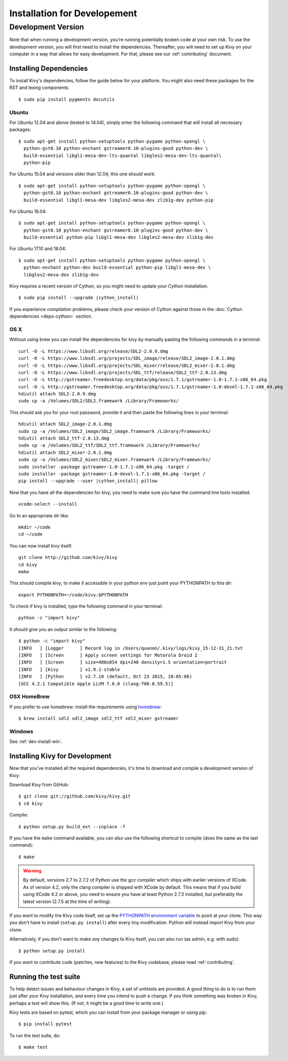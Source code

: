 
.. _installation_devel:

Installation for Developement
=============================

Development Version
-------------------
Note that when running a development version, you're running potentially broken code at
your own risk.
To use the development version, you will first need to install the
dependencies. Thereafter, you will need to set up Kivy on your computer
in a way that allows for easy development. For that, please see our
:ref:`contributing` document.

Installing Dependencies
~~~~~~~~~~~~~~~~~~~~~~~

To install Kivy's dependencies, follow the guide below for your platform. You
might also need these packages for the RST and lexing components::

    $ sudo pip install pygments docutils

Ubuntu
++++++

For Ubuntu 12.04 and above (tested to 14.04), simply enter the following command
that will install all necessary packages::

    $ sudo apt-get install python-setuptools python-pygame python-opengl \
      python-gst0.10 python-enchant gstreamer0.10-plugins-good python-dev \
      build-essential libgl1-mesa-dev-lts-quantal libgles2-mesa-dev-lts-quantal\
      python-pip

For Ubuntu 15.04 and versions older than 12.04, this one should work::

    $ sudo apt-get install python-setuptools python-pygame python-opengl \
      python-gst0.10 python-enchant gstreamer0.10-plugins-good python-dev \
      build-essential libgl1-mesa-dev libgles2-mesa-dev zlib1g-dev python-pip

For Ubuntu 16.04::

    $ sudo apt-get install python-setuptools python-pygame python-opengl \
      python-gst0.10 python-enchant gstreamer0.10-plugins-good python-dev \
      build-essential python-pip libgl1-mesa-dev libgles2-mesa-dev zlib1g-dev

For Ubuntu 17.10 and 18.04::

    $ sudo apt-get install python-setuptools python-pygame python-opengl \
      python-enchant python-dev build-essential python-pip libgl1-mesa-dev \
      libgles2-mesa-dev zlib1g-dev

Kivy requires a recent version of Cython, so you might need to update your
Cython installation.

.. parsed-literal::

    $ sudo pip install --upgrade |cython_install|

If you experience compilation problems, please check your version of Cython
against those in the :doc:`Cython dependencies <deps-cython>` section.

OS X
++++

Without using brew you can install the dependencies for kivy by
manually pasting the following commands in a terminal::

    curl -O -L https://www.libsdl.org/release/SDL2-2.0.9.dmg
    curl -O -L https://www.libsdl.org/projects/SDL_image/release/SDL2_image-2.0.1.dmg
    curl -O -L https://www.libsdl.org/projects/SDL_mixer/release/SDL2_mixer-2.0.1.dmg
    curl -O -L https://www.libsdl.org/projects/SDL_ttf/release/SDL2_ttf-2.0.13.dmg
    curl -O -L http://gstreamer.freedesktop.org/data/pkg/osx/1.7.1/gstreamer-1.0-1.7.1-x86_64.pkg
    curl -O -L http://gstreamer.freedesktop.org/data/pkg/osx/1.7.1/gstreamer-1.0-devel-1.7.1-x86_64.pkg
    hdiutil attach SDL2-2.0.9.dmg
    sudo cp -a /Volumes/SDL2/SDL2.framework /Library/Frameworks/

This should ask you for your root password, provide it and then paste
the following lines in your terminal:

.. parsed-literal::

    hdiutil attach SDL2_image-2.0.1.dmg
    sudo cp -a /Volumes/SDL2_image/SDL2_image.framework /Library/Frameworks/
    hdiutil attach SDL2_ttf-2.0.13.dmg
    sudo cp -a /Volumes/SDL2_ttf/SDL2_ttf.framework /Library/Frameworks/
    hdiutil attach SDL2_mixer-2.0.1.dmg
    sudo cp -a /Volumes/SDL2_mixer/SDL2_mixer.framework /Library/Frameworks/
    sudo installer -package gstreamer-1.0-1.7.1-x86_64.pkg -target /
    sudo installer -package gstreamer-1.0-devel-1.7.1-x86_64.pkg -target /
    pip install --upgrade --user |cython_install| pillow

Now that you have all the dependencies for kivy, you need to make sure
you have the command line tools installed::

    xcode-select --install

Go to an appropriate dir like::

    mkdir ~/code
    cd ~/code

You can now install kivy itself::

    git clone http://github.com/kivy/kivy
    cd kivy
    make

This should compile kivy, to make it accessible in your python env
just point your PYTHONPATH to this dir::

    export PYTHONPATH=~/code/kivy:$PYTHONPATH

To check if kivy is installed, type the following command in your
terminal::

    python -c "import kivy"

It should give you an output similar to the following::

    $ python -c "import kivy"
    [INFO   ] [Logger      ] Record log in /Users/quanon/.kivy/logs/kivy_15-12-31_21.txt
    [INFO   ] [Screen      ] Apply screen settings for Motorola Droid 2
    [INFO   ] [Screen      ] size=480x854 dpi=240 density=1.5 orientation=portrait
    [INFO   ] [Kivy        ] v1.9.1-stable
    [INFO   ] [Python      ] v2.7.10 (default, Oct 23 2015, 18:05:06)
    [GCC 4.2.1 Compatible Apple LLVM 7.0.0 (clang-700.0.59.5)]

OSX HomeBrew
++++++++++++
If you prefer to use homebrew:
install the requirements using `homebrew <http://brew.sh>`_::

     $ brew install sdl2 sdl2_image sdl2_ttf sdl2_mixer gstreamer

Windows
+++++++

See :ref:`dev-install-win`.

.. _dev-install:

Installing Kivy for Development
~~~~~~~~~~~~~~~~~~~~~~~~~~~~~~~

Now that you've installed all the required dependencies, it's time to
download and compile a development version of Kivy:

Download Kivy from GitHub::

    $ git clone git://github.com/kivy/kivy.git
    $ cd kivy

Compile::

    $ python setup.py build_ext --inplace -f

If you have the ``make`` command available, you can also use the
following shortcut to compile (does the same as the last command)::

    $ make

.. warning::

  By default, versions 2.7 to 2.7.2 of Python use the gcc compiler which ships
  with earlier versions of XCode. As of version 4.2, only the clang compiler
  is shipped with XCode by default. This means that if you build using XCode
  4.2 or above, you need to ensure you have at least Python 2.7.3 installed,
  but preferably the latest version (2.7.5 at the time of writing).

If you want to modify the Kivy code itself, set up the `PYTHONPATH environment
variable
<http://docs.python.org/tutorial/modules.html#the-module-search-path>`_ to
point at your clone.
This way you don't have to install (``setup.py install``) after every tiny
modification. Python will instead import Kivy from your clone.

Alternatively, if you don't want to make any changes to Kivy itself, you can
also run (as admin, e.g. with sudo)::

    $ python setup.py install

If you want to contribute code (patches, new features) to the Kivy
codebase, please read :ref:`contributing`.

Running the test suite
~~~~~~~~~~~~~~~~~~~~~~

To help detect issues and behaviour changes in Kivy, a set of unittests are
provided. A good thing to do is to run them just after your Kivy installation, and
every time you intend to push a change. If you think something was broken
in Kivy, perhaps a test will show this. (If not, it might be a good time to write
one.)

Kivy tests are based on pytest, which you can install from your package
manager or using pip::

  $ pip install pytest

To run the test suite, do::

  $ make test